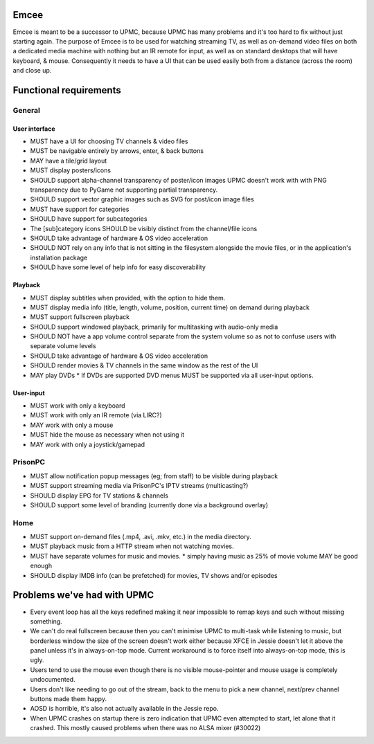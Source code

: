 Emcee
=====
Emcee is meant to be a successor to UPMC, because UPMC has many problems and it's too hard to fix without just starting again.
The purpose of Emcee is to be used for watching streaming TV, as well as on-demand video files on both a dedicated media machine with nothing but an IR remote for input, as well as on standard desktops that will have keyboard, & mouse. Consequently it needs to have a UI that can be used easily both from a distance (across the room) and close up.

Functional requirements
=======================
General
-------
User interface
~~~~~~~~~~~~~~
* MUST have a UI for choosing TV channels & video files
* MUST be navigable entirely by arrows, enter, & back buttons
* MAY have a tile/grid layout
* MUST display posters/icons
* SHOULD support alpha-channel transparency of poster/icon images
  UPMC doesn't work with with PNG transparency due to PyGame not supporting partial transparency.

* SHOULD support vector graphic images such as SVG for post/icon image files
* MUST have support for categories
* SHOULD have support for subcategories
* The [sub]category icons SHOULD be visibly distinct from the channel/file icons
* SHOULD take advantage of hardware & OS video acceleration
* SHOULD NOT rely on any info that is not sitting in the filesystem alongside the movie files, or in the application's installation package
* SHOULD have some level of help info for easy discoverability

Playback
~~~~~~~~
* MUST display subtitles when provided, with the option to hide them.
* MUST display media info (title, length, volume, position, current time) on demand during playback
* MUST support fullscreen playback
* SHOULD support windowed playback, primarily for multitasking with audio-only media
* SHOULD NOT have a app volume control separate from the system volume so as not to confuse users with separate volume levels
* SHOULD take advantage of hardware & OS video acceleration
* SHOULD render movies & TV channels in the same window as the rest of the UI
* MAY play DVDs
  * If DVDs are supported DVD menus MUST be supported via all user-input options.

User-input
~~~~~~~~~~
* MUST work with only a keyboard
* MUST work with only an IR remote (via LIRC?)
* MAY work with only a mouse
* MUST hide the mouse as necessary when not using it
* MAY work with only a joystick/gamepad

PrisonPC
--------
* MUST allow notification popup messages (eg; from staff) to be visible during playback
* MUST support streaming media via PrisonPC's IPTV streams (multicasting?)
* SHOULD display EPG for TV stations & channels
* SHOULD support some level of branding (currently done via a background overlay)

Home
----
* MUST support on-demand files (.mp4, .avi, .mkv, etc.) in the media directory.
* MUST playback music from a HTTP stream when not watching movies.
* MUST have separate volumes for music and movies.
  * simply having music as 25% of movie volume MAY be good enough

* SHOULD display IMDB info (can be prefetched) for movies, TV shows and/or episodes

Problems we've had with UPMC
============================
* Every event loop has all the keys redefined making it near impossible to remap keys and such without missing something.
* We can't do real fullscreen because then you can't minimise UPMC to multi-task while listening to music, but borderless window the size of the screen doesn't work either because XFCE in Jessie doesn't let it above the panel unless it's in always-on-top mode. Current workaround is to force itself into always-on-top mode, this is ugly.
* Users tend to use the mouse even though there is no visible mouse-pointer and mouse usage is completely undocumented.
* Users don't like needing to go out of the stream, back to the menu to pick a new channel, next/prev channel buttons made them happy.
* AOSD is horrible, it's also not actually available in the Jessie repo.
* When UPMC crashes on startup there is zero indication that UPMC even attempted to start, let alone that it crashed. This mostly caused problems when there was no ALSA mixer (#30022)
